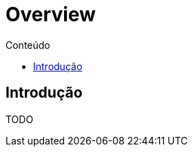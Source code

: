 [[overview]]
= Overview
:toc:
:imagesdir: images
:toc-title: Conteúdo
:linkattrs:

== Introdução

TODO